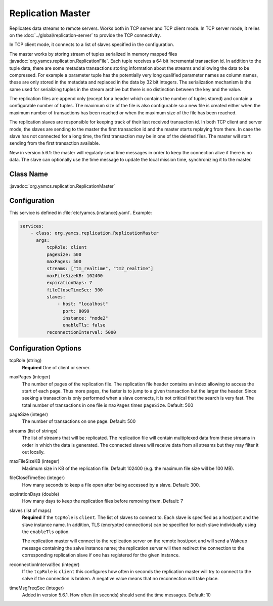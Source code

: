 Replication Master
==================


Replicates data streams to remote servers. Works both in TCP server and TCP client mode. In TCP server mode, it relies on the :doc:`../global/replication-server` to provide the TCP connectivity.

In TCP client mode, it connects to a list of slaves specified in the configuration.

The master works by storing stream of tuples serialized in memory mapped files :javadoc:`org.yamcs.replication.ReplicationFile`. Each tuple receives a 64 bit incremental transaction id. In addition to the tuple data, there are some metadata transactions storing information about the streams and allowing the data to be compressed. For example a parameter tuple has the potentially very long qualified parameter names as column names, these are only stored in the metadata and replaced in the data by 32 bit integers. The serialization mechanism is the same used for serializing tuples in the stream archive but there is no distinction between the key and the value.

The replication files are append only (except for a header which contains the number of tuples stored) and contain a configurable number of tuples. The maximum size of the file is also configurable so a new file is created either when the maximum number of transactions has been reached or when the maximum size of the file has been reached.

The replication slaves are responsible for keeping track of their last received transaction id. In both TCP client and server mode, the slaves are sending to the master the first transaction id and the master starts replaying from there. In case the slave has not connected for a long time, the first transaction may be in one of the deleted files. The master will start sending from the first transaction available.

New in version 5.6.1: the master will regularly send time messages in order to keep the connection alive if there is no data. The slave can optionally use the time message to update the local mission time, synchronizing it to the master.


Class Name
----------

:javadoc:`org.yamcs.replication.ReplicationMaster`


Configuration
-------------

This service is defined in :file:`etc/yamcs.{instance}.yaml`. Example:

.. code-block:: yaml

  services:
      - class: org.yamcs.replication.ReplicationMaster
        args:
            tcpRole: client
            pageSize: 500
            maxPages: 500
            streams: ["tm_realtime", "tm2_realtime"]
            maxFileSizeKB: 102400
            expirationDays: 7
            fileCloseTimeSec: 300
            slaves:
                - host: "localhost"
                  port: 8099
                  instance: "node2"
                  enableTls: false
            reconnectionInterval: 5000

Configuration Options
---------------------

tcpRole  (string)
    **Required** One of client or server.

maxPages (integer)
    The number of pages of the replication file. The replication file header contains an index allowing to access the start of each page. Thus more pages, the faster is to jump to a given transaction but the larger the header. Since seeking a transaction is only performed when a slave connects, it is not critical that the search is very fast. The total number of transactions in one file is ``maxPages`` times ``pageSize``. Default: 500

pageSize (integer)
    The number of transactions on one page. Default: 500
 
streams (list of strings)
    The list of streams that will be replicated. The replication file will contain multiplexed data from these streams in order in which the data is generated. The connected slaves will receive data from all streams but they may filter it out locally.
    
maxFileSizeKB (integer)
    Maximum size in KB of the replication file. Default 102400 (e.g. the maximum file size will be 100 MB).
 
fileCloseTimeSec (integer)
    How many seconds to keep a file open after being accessed by a slave. Default: 300.

expirationDays (double)
    How many days to keep the replication files before removing them. Default: 7

slaves (list of maps)
    **Required** if the ``tcpRole`` is ``client``. The list of slaves to connect to. Each slave is specified as a host/port and the slave instance name. In addition, TLS (encrypted connections) can be specified for each slave individually using the ``enableTls`` option.

    The replication master will connect to the replication server on the remote host/port and will send a Wakeup message containing the salve instance name; the replication server will then redirect the connection to the corresponding replication slave if one has registered for the given instance.

reconnectionIntervalSec (integer)
    If the ``tcpRole`` is ``client`` this configures how often in seconds the replication master will try to connect to the salve if the connection is broken. A negative value means that no reconnection will take place.

timeMsgFreqSec (integer)
    Added in version 5.6.1. How often (in seconds) should send the time messages. Default: 10
